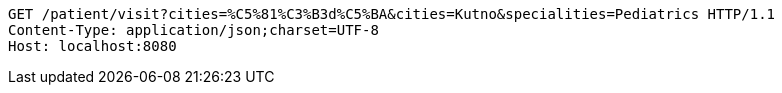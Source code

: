 [source,http,options="nowrap"]
----
GET /patient/visit?cities=%C5%81%C3%B3d%C5%BA&cities=Kutno&specialities=Pediatrics HTTP/1.1
Content-Type: application/json;charset=UTF-8
Host: localhost:8080

----
